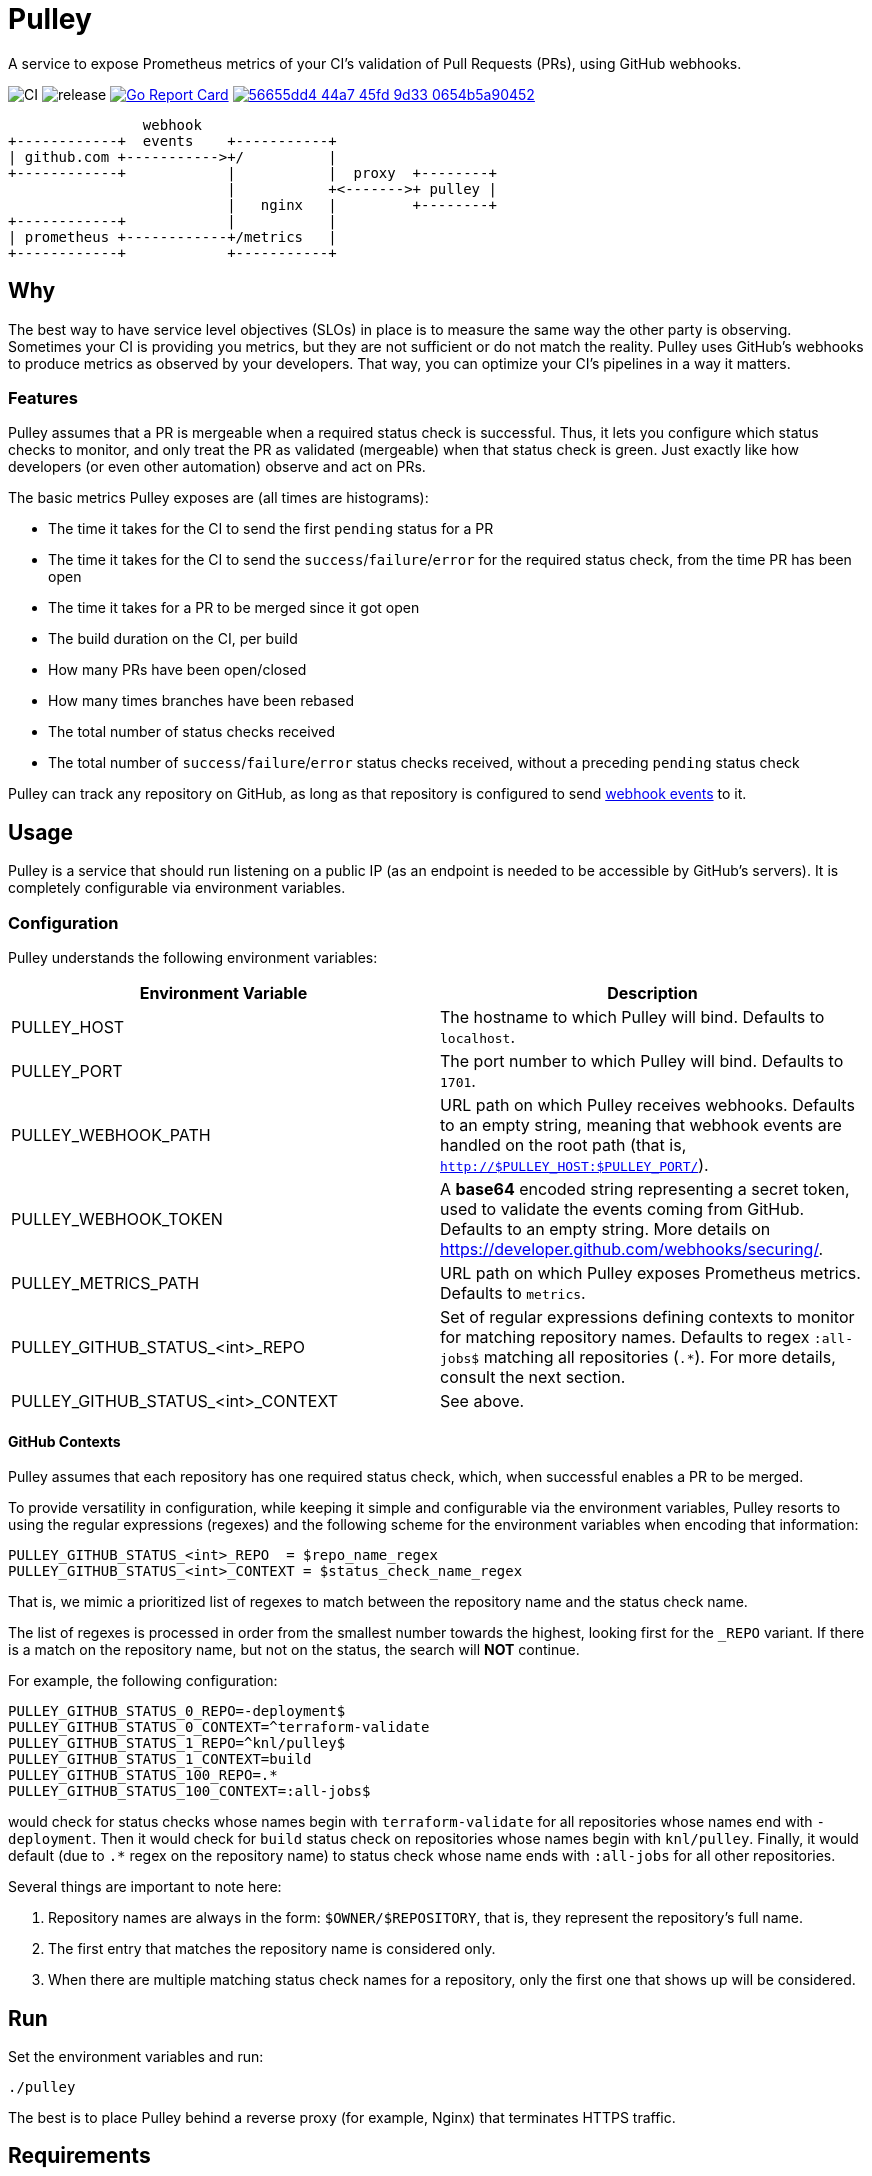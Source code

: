 = Pulley

A service to expose Prometheus metrics of your CI's validation of Pull Requests
(PRs), using GitHub webhooks.

image:https://github.com/knl/pulley/workflows/CI/badge.svg[CI]
image:https://github.com/knl/pulley/workflows/goreleaser/badge.svg[release]
image:https://goreportcard.com/badge/github.com/knl/pulley[link=https://goreportcard.com/report/github.com/knl/pulley, alt=Go Report Card]
image:https://codebeat.co/badges/56655dd4-44a7-45fd-9d33-0654b5a90452[link=https://codebeat.co/projects/github-com-knl-pulley-master]

[ditaa]
....
                webhook
+------------+  events    +-----------+
| github.com +----------->+/          |
+------------+            |           |  proxy  +--------+
                          |           +<------->+ pulley |
                          |   nginx   |         +--------+
+------------+            |           |
| prometheus +------------+/metrics   |
+------------+            +-----------+
....


== Why

The best way to have service level objectives (SLOs) in place is to measure the
same way the other party is observing. Sometimes your CI is providing you
metrics, but they are not sufficient or do not match the reality. Pulley uses
GitHub's webhooks to produce metrics as observed by your developers. That way,
you can optimize your CI's pipelines in a way it matters.

=== Features

Pulley assumes that a PR is mergeable when a required status check is
successful. Thus, it lets you configure which status checks to monitor, and only
treat the PR as validated (mergeable) when that status check is green. Just
exactly like how developers (or even other automation) observe and act on PRs.

The basic metrics Pulley exposes are (all times are histograms):

- The time it takes for the CI to send the first `pending` status for a PR
- The time it takes for the CI to send the `success`/`failure`/`error` for the
  required status check, from the time PR has been open
- The time it takes for a PR to be merged since it got open
- The build duration on the CI, per build
- How many PRs have been open/closed
- How many times branches have been rebased
- The total number of status checks received
- The total number of `success`/`failure`/`error` status checks received,
  without a preceding `pending` status check

Pulley can track any repository on GitHub, as long as that repository is
configured to send https://developer.github.com/webhooks/[webhook events] to it.

== Usage

Pulley is a service that should run listening on a public IP (as an endpoint is
needed to be accessible by GitHub's servers). It is completely configurable via
environment variables.

=== Configuration

Pulley understands the following environment variables:

|===
| Environment Variable | Description

| PULLEY_HOST
| The hostname to which Pulley will bind. Defaults to `localhost`.

| PULLEY_PORT
| The port number to which Pulley will bind. Defaults to `1701`.

| PULLEY_WEBHOOK_PATH
| URL path on which Pulley receives webhooks. Defaults to an empty string,
  meaning that webhook events are handled on the root path (that is,
  `http://$PULLEY_HOST:$PULLEY_PORT/`).

| PULLEY_WEBHOOK_TOKEN
| A **base64** encoded string representing a secret token, used to validate the
  events coming from GitHub. Defaults to an empty string. More details on
  https://developer.github.com/webhooks/securing/.

| PULLEY_METRICS_PATH
| URL path on which Pulley exposes Prometheus metrics. Defaults to `metrics`.

| PULLEY_GITHUB_STATUS_<int>_REPO
| Set of regular expressions defining contexts to monitor for matching
  repository names. Defaults to regex `:all-jobs$` matching all repositories
  (`.*`). For more details, consult the next section.

| PULLEY_GITHUB_STATUS_<int>_CONTEXT
| See above. 

|===

==== GitHub Contexts

Pulley assumes that each repository has one required status check, which, when
successful enables a PR to be merged.

To provide versatility in configuration, while keeping it simple and
configurable via the environment variables, Pulley resorts to using the regular
expressions (regexes) and the following scheme for the environment variables
when encoding that information:

 PULLEY_GITHUB_STATUS_<int>_REPO  = $repo_name_regex
 PULLEY_GITHUB_STATUS_<int>_CONTEXT = $status_check_name_regex

That is, we mimic a prioritized list of regexes to match between the repository
name and the status check name.

The list of regexes is processed in order from the smallest number towards the
highest, looking first for the `_REPO` variant. If there is a match on the
repository name, but not on the status, the search will **NOT** continue.

For example, the following configuration:

 PULLEY_GITHUB_STATUS_0_REPO=-deployment$
 PULLEY_GITHUB_STATUS_0_CONTEXT=^terraform-validate
 PULLEY_GITHUB_STATUS_1_REPO=^knl/pulley$
 PULLEY_GITHUB_STATUS_1_CONTEXT=build
 PULLEY_GITHUB_STATUS_100_REPO=.*
 PULLEY_GITHUB_STATUS_100_CONTEXT=:all-jobs$

would check for status checks whose names begin with `terraform-validate` for
all repositories whose names end with `-deployment`. Then it would check for
`build` status check on repositories whose names begin with `knl/pulley`.
Finally, it would default (due to `.*` regex on the repository name) to status
check whose name ends with `:all-jobs` for all other repositories.

Several things are important to note here:

. Repository names are always in the form: `$OWNER/$REPOSITORY`, that is, they
  represent the repository's full name.
. The first entry that matches the repository name is considered only.
. When there are multiple matching status check names for a repository, only the
  first one that shows up will be considered.

== Run

Set the environment variables and run:

 ./pulley

The best is to place Pulley behind a reverse proxy (for example, Nginx) that
terminates HTTPS traffic.

== Requirements

Go version: `1.13`

== Development

To build the code, simply run:

 make build

Similarly, the tests are executed via:

 make test

Prior to committing the code, you could run

 make

to properly format and lint the code

=== Managing releases

Releases are managed with https://goreleaser.com/[goreleaser].

To create a new release, push a tag (for example, a version 0.1.0):

 git tag -a v0.1.0 -m "First release"
 git push origin v0.1.0

To build a test release, without publishing, run:

 make test-release

